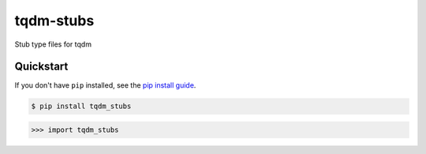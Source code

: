 ==========================
tqdm-stubs
==========================

.. image:: https://img.shields.io/pypi/v/tqdm_stubs
   :alt: PyPI Package
   :target: https://pypi.org/project/tqdm_stubs
.. image:: https://img.shields.io/pypi/dm/tqdm_stubs
   :alt: PyPI Downloads
   :target: https://pypi.org/project/tqdm_stubs
.. image:: https://img.shields.io/pypi/l/tqdm_stubs
   :alt: PyPI License
.. image:: https://img.shields.io/pypi/pyversions/tqdm_stubs
   :alt: Python Versions
.. image:: https://img.shields.io/github/stars/charmoniumQ/tqdm-stubs?style=social
   :alt: GitHub stars
   :target: https://github.com/charmoniumQ/tqdm-stubs
.. image:: https://github.com/charmoniumQ/tqdm-stubs/actions/workflows/main.yaml/badge.svg
   :alt: CI status
   :target: https://github.com/charmoniumQ/tqdm-stubs/actions/workflows/main.yaml
.. image:: https://img.shields.io/github/last-commit/charmoniumQ/charmonium.determ_hash
   :alt: GitHub last commit
   :target: https://github.com/charmoniumQ/tqdm-stubs/commits
.. image:: https://img.shields.io/librariesio/sourcerank/pypi/tqdm_stubs
   :alt: libraries.io sourcerank
   :target: https://libraries.io/pypi/tqdm_stubs
.. image:: https://img.shields.io/badge/docs-yes-success
   :alt: Documentation link
.. image:: http://www.mypy-lang.org/static/mypy_badge.svg
   :target: https://mypy.readthedocs.io/en/stable/
   :alt: Checked with Mypy
.. image:: https://img.shields.io/badge/code%20style-black-000000.svg
   :target: https://github.com/psf/black
   :alt: Code style: black

Stub type files for tqdm

----------
Quickstart
----------

If you don't have ``pip`` installed, see the `pip install
guide`_.

.. _`pip install guide`: https://pip.pypa.io/en/latest/installing/

.. code-block:: console

    $ pip install tqdm_stubs

>>> import tqdm_stubs
